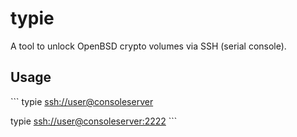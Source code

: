 * typie

A tool to unlock OpenBSD crypto volumes via SSH (serial console).

** Usage

```
typie ssh://user@consoleserver

# or

typie ssh://user@consoleserver:2222
```
